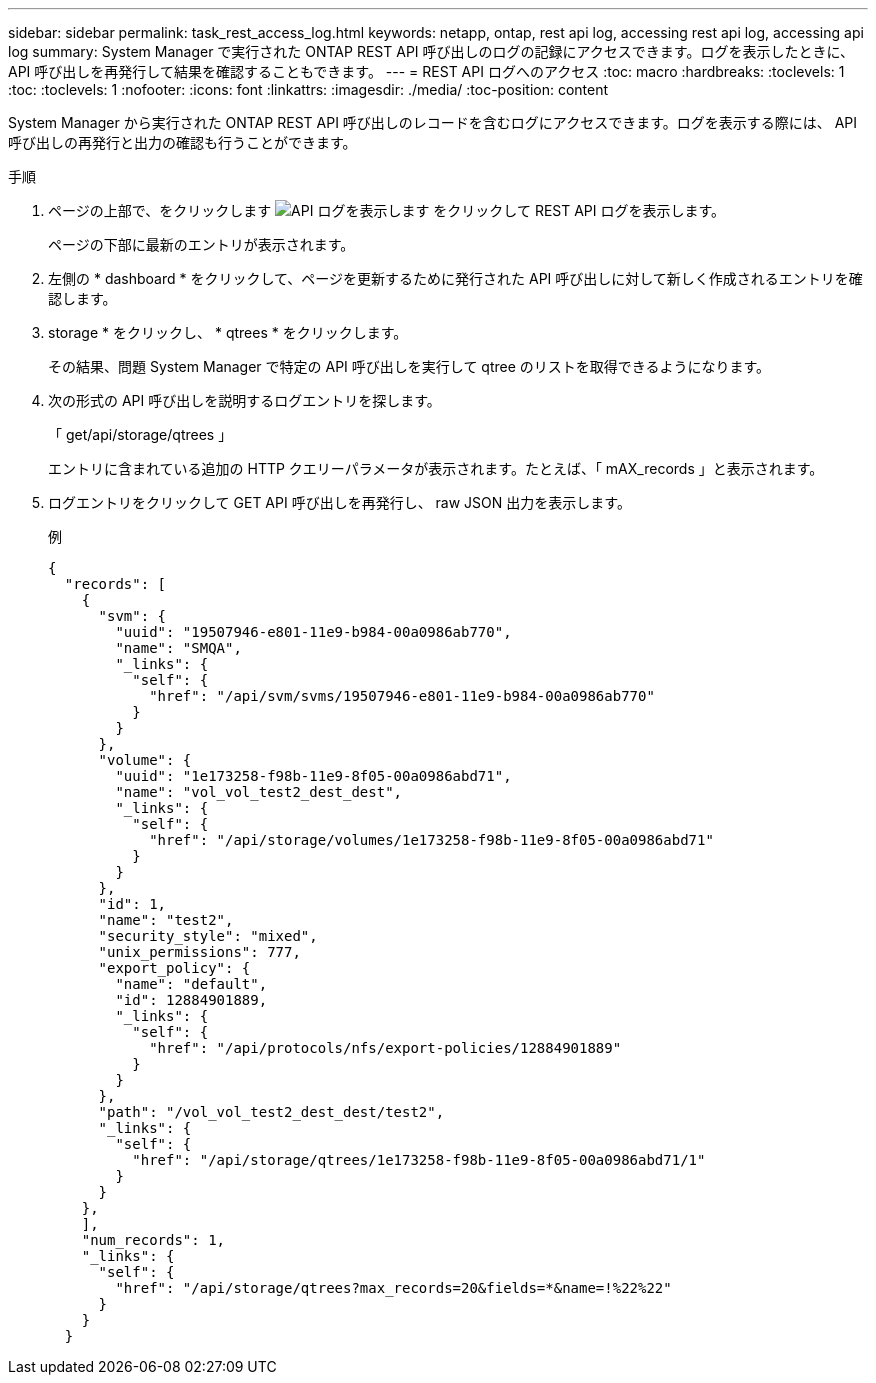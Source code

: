 ---
sidebar: sidebar 
permalink: task_rest_access_log.html 
keywords: netapp, ontap, rest api log, accessing rest api log, accessing api log 
summary: System Manager で実行された ONTAP REST API 呼び出しのログの記録にアクセスできます。ログを表示したときに、 API 呼び出しを再発行して結果を確認することもできます。 
---
= REST API ログへのアクセス
:toc: macro
:hardbreaks:
:toclevels: 1
:toc: 
:toclevels: 1
:nofooter: 
:icons: font
:linkattrs: 
:imagesdir: ./media/
:toc-position: content


[role="lead"]
System Manager から実行された ONTAP REST API 呼び出しのレコードを含むログにアクセスできます。ログを表示する際には、 API 呼び出しの再発行と出力の確認も行うことができます。

.手順
. ページの上部で、をクリックします image:icon_double_arrow.gif["API ログを表示します"] をクリックして REST API ログを表示します。
+
ページの下部に最新のエントリが表示されます。

. 左側の * dashboard * をクリックして、ページを更新するために発行された API 呼び出しに対して新しく作成されるエントリを確認します。
. storage * をクリックし、 * qtrees * をクリックします。
+
その結果、問題 System Manager で特定の API 呼び出しを実行して qtree のリストを取得できるようになります。

. 次の形式の API 呼び出しを説明するログエントリを探します。
+
「 get/api/storage/qtrees 」

+
エントリに含まれている追加の HTTP クエリーパラメータが表示されます。たとえば、「 mAX_records 」と表示されます。

. ログエントリをクリックして GET API 呼び出しを再発行し、 raw JSON 出力を表示します。
+
例

+
[source, json]
----
{
  "records": [
    {
      "svm": {
        "uuid": "19507946-e801-11e9-b984-00a0986ab770",
        "name": "SMQA",
        "_links": {
          "self": {
            "href": "/api/svm/svms/19507946-e801-11e9-b984-00a0986ab770"
          }
        }
      },
      "volume": {
        "uuid": "1e173258-f98b-11e9-8f05-00a0986abd71",
        "name": "vol_vol_test2_dest_dest",
        "_links": {
          "self": {
            "href": "/api/storage/volumes/1e173258-f98b-11e9-8f05-00a0986abd71"
          }
        }
      },
      "id": 1,
      "name": "test2",
      "security_style": "mixed",
      "unix_permissions": 777,
      "export_policy": {
        "name": "default",
        "id": 12884901889,
        "_links": {
          "self": {
            "href": "/api/protocols/nfs/export-policies/12884901889"
          }
        }
      },
      "path": "/vol_vol_test2_dest_dest/test2",
      "_links": {
        "self": {
          "href": "/api/storage/qtrees/1e173258-f98b-11e9-8f05-00a0986abd71/1"
        }
      }
    },
    ],
    "num_records": 1,
    "_links": {
      "self": {
        "href": "/api/storage/qtrees?max_records=20&fields=*&name=!%22%22"
      }
    }
  }
----

